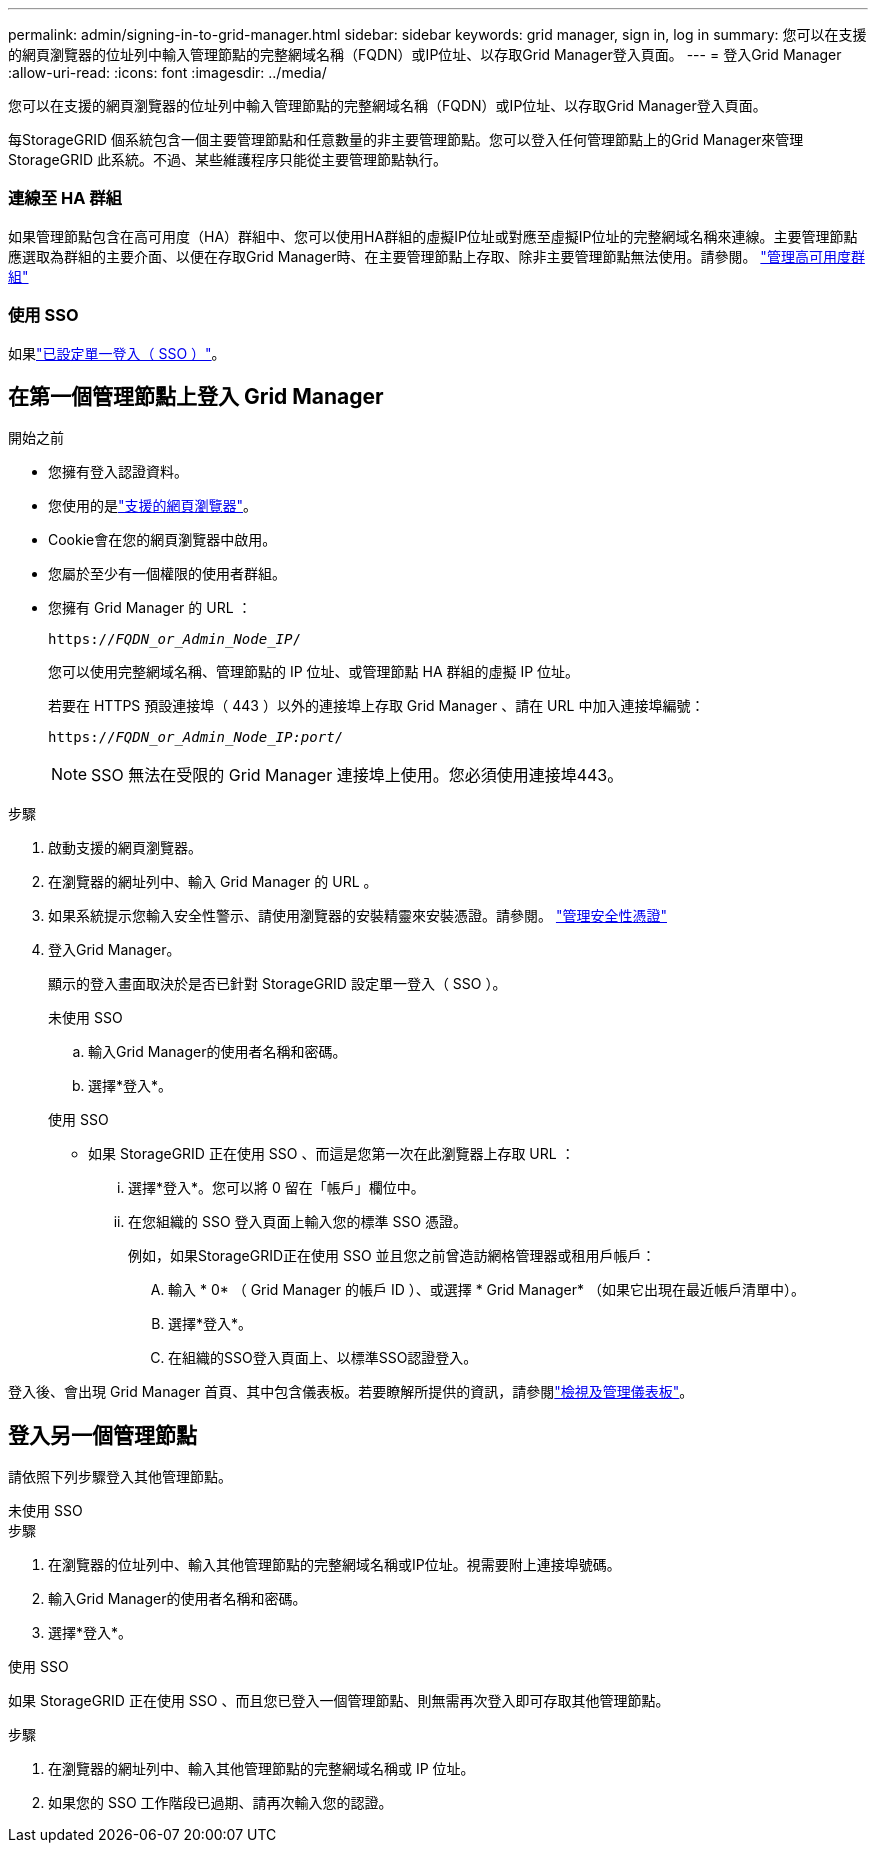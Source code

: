 ---
permalink: admin/signing-in-to-grid-manager.html 
sidebar: sidebar 
keywords: grid manager, sign in, log in 
summary: 您可以在支援的網頁瀏覽器的位址列中輸入管理節點的完整網域名稱（FQDN）或IP位址、以存取Grid Manager登入頁面。 
---
= 登入Grid Manager
:allow-uri-read: 
:icons: font
:imagesdir: ../media/


[role="lead"]
您可以在支援的網頁瀏覽器的位址列中輸入管理節點的完整網域名稱（FQDN）或IP位址、以存取Grid Manager登入頁面。

每StorageGRID 個系統包含一個主要管理節點和任意數量的非主要管理節點。您可以登入任何管理節點上的Grid Manager來管理StorageGRID 此系統。不過、某些維護程序只能從主要管理節點執行。



=== 連線至 HA 群組

如果管理節點包含在高可用度（HA）群組中、您可以使用HA群組的虛擬IP位址或對應至虛擬IP位址的完整網域名稱來連線。主要管理節點應選取為群組的主要介面、以便在存取Grid Manager時、在主要管理節點上存取、除非主要管理節點無法使用。請參閱。 link:managing-high-availability-groups.html["管理高可用度群組"]



=== 使用 SSO

如果link:how-sso-works.html["已設定單一登入（ SSO ）"]。



== 在第一個管理節點上登入 Grid Manager

.開始之前
* 您擁有登入認證資料。
* 您使用的是link:../admin/web-browser-requirements.html["支援的網頁瀏覽器"]。
* Cookie會在您的網頁瀏覽器中啟用。
* 您屬於至少有一個權限的使用者群組。
* 您擁有 Grid Manager 的 URL ：
+
`https://_FQDN_or_Admin_Node_IP_/`

+
您可以使用完整網域名稱、管理節點的 IP 位址、或管理節點 HA 群組的虛擬 IP 位址。

+
若要在 HTTPS 預設連接埠（ 443 ）以外的連接埠上存取 Grid Manager 、請在 URL 中加入連接埠編號：

+
`https://_FQDN_or_Admin_Node_IP:port_/`

+

NOTE: SSO 無法在受限的 Grid Manager 連接埠上使用。您必須使用連接埠443。



.步驟
. 啟動支援的網頁瀏覽器。
. 在瀏覽器的網址列中、輸入 Grid Manager 的 URL 。
. 如果系統提示您輸入安全性警示、請使用瀏覽器的安裝精靈來安裝憑證。請參閱。 link:using-storagegrid-security-certificates.html["管理安全性憑證"]
. 登入Grid Manager。
+
顯示的登入畫面取決於是否已針對 StorageGRID 設定單一登入（ SSO ）。

+
[role="tabbed-block"]
====
.未使用 SSO
--
.. 輸入Grid Manager的使用者名稱和密碼。
.. 選擇*登入*。


--
.使用 SSO
--
** 如果 StorageGRID 正在使用 SSO 、而這是您第一次在此瀏覽器上存取 URL ：
+
... 選擇*登入*。您可以將 0 留在「帳戶」欄位中。
... 在您組織的 SSO 登入頁面上輸入您的標準 SSO 憑證。
+
例如，如果StorageGRID正在使用 SSO 並且您之前曾造訪網格管理器或租用戶帳戶：

+
.... 輸入 * 0* （ Grid Manager 的帳戶 ID ）、或選擇 * Grid Manager* （如果它出現在最近帳戶清單中）。
.... 選擇*登入*。
.... 在組織的SSO登入頁面上、以標準SSO認證登入。






--
====


登入後、會出現 Grid Manager 首頁、其中包含儀表板。若要瞭解所提供的資訊，請參閱link:../monitor/viewing-dashboard.html["檢視及管理儀表板"]。



== 登入另一個管理節點

請依照下列步驟登入其他管理節點。

[role="tabbed-block"]
====
.未使用 SSO
--
.步驟
. 在瀏覽器的位址列中、輸入其他管理節點的完整網域名稱或IP位址。視需要附上連接埠號碼。
. 輸入Grid Manager的使用者名稱和密碼。
. 選擇*登入*。


--
.使用 SSO
--
如果 StorageGRID 正在使用 SSO 、而且您已登入一個管理節點、則無需再次登入即可存取其他管理節點。

.步驟
. 在瀏覽器的網址列中、輸入其他管理節點的完整網域名稱或 IP 位址。
. 如果您的 SSO 工作階段已過期、請再次輸入您的認證。


--
====